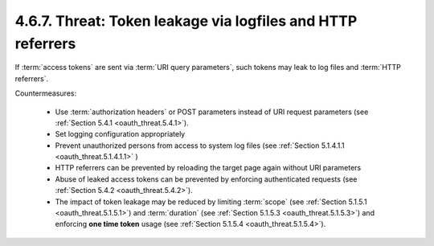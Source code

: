 4.6.7.  Threat: Token leakage via logfiles and HTTP referrers
^^^^^^^^^^^^^^^^^^^^^^^^^^^^^^^^^^^^^^^^^^^^^^^^^^^^^^^^^^^^^^^^^^^^^^^^^^^

If :term:`access tokens` are sent via :term:`URI query parameters`, 
such tokens may leak to log files and :term:`HTTP referrers`.

Countermeasures:

   -  Use :term:`authorization headers` or POST parameters instead of URI
      request parameters (see :ref:`Section 5.4.1 <oauth_threat.5.4.1>`).

   -  Set logging configuration appropriately

   -  Prevent unauthorized persons from access to system log files 
      (see :ref:`Section 5.1.4.1.1 <oauth_threat.5.1.4.1.1>` )

   -  HTTP referrers can be prevented by reloading the target page again
      without URI parameters

   -  Abuse of leaked access tokens can be prevented by enforcing
      authenticated requests (see :ref:`Section 5.4.2 <oauth_threat.5.4.2>`).

   -  The impact of token leakage may be reduced by limiting :term:`scope` 
      (see :ref:`Section 5.1.5.1 <oauth_threat.5.1.5.1>`) 
      and :term:`duration` (see :ref:`Section 5.1.5.3 <oauth_threat.5.1.5.3>`) 
      and enforcing **one time token** usage (see :ref:`Section 5.1.5.4 <oauth_threat.5.1.5.4>`).

